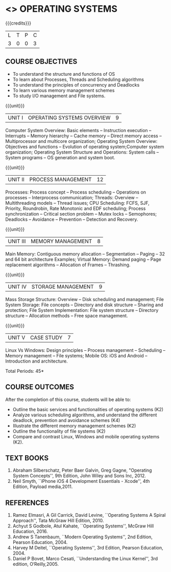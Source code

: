 * <<<404>>> OPERATING SYSTEMS
:properties:
:author: Dr.J.Bhuvana and Ms. S. Lakshmi Priya
:date: 09-03-2021
:end:

#+startup: showall

{{{credits}}}
| L | T | P | C |
| 3 | 0 | 0 | 3 |

** CO PO MAPPING :noexport:
#+NAME: co-po-mapping
|                |    | PO1 | PO2 | PO3 | PO4 | PO5 | PO6 | PO7 | PO8 | PO9 | PO10 | PO11 | PO12 | PSO1 | PSO2 | PSO3 |
|                |    |  K3 |  K4 |  K5 |  K5 |  K6 |   - |   - |   - |   - |    - |    - |    - |   K5 |   K3 |   K6 |
| CO1            | K2 |   2 |   2 |   1 |   1 |   1 |   0 |   0 |   0 |   0 |    0 |    0 |    0 |    1 |    2 |    1 |
| CO2            | K4 |   3 |   3 |   2 |   2 |   2 |   0 |   0 |   0 |   0 |    0 |    0 |    0 |    2 |    3 |    2 |
| CO3            | K2 |   2 |   2 |   1 |   1 |   1 |   0 |   0 |   0 |   0 |    0 |    0 |    0 |    1 |    2 |    1 |
| CO4            | K2 |   2 |   2 |   1 |   1 |   1 |   0 |   0 |   0 |   0 |    0 |    0 |    0 |    1 |    2 |    1 |
| CO5            | K3 |   3 |   2 |   2 |   2 |   1 |   0 |   0 |   0 |   1 |    1 |    0 |    1 |    2 |    3 |    1 |
| Score          |    |  12 |  11 |   7 |   7 |   6 |   0 |   0 |   0 |   1 |    1 |    0 |    1 |    7 |   12 |    6 |
| Course Mapping |    |   3 |   3 |   2 |   2 |   2 |   0 |   0 |   0 |   1 |    1 |    0 |    1 |    2 |    3 |    2 |

#+begin_comment
  1. As the course is focussed towards fundamental resource handling strategies, advanced techniques suggested like RELRO and ASLR are not included
  2. Since there exists a specific course on security in a higher semester, inclusion of security perspectives for operating systems theory and lab would be too early for second-year students
#+end_comment

#+begin_comment
 1. Unit V - Windows case study included
 2. Windows was added as a comparative study with Linux
 3. Not Applicable
 4. Five Course outcomes specified and aligned with units
 5. For lab, suggestive experiments are clearly defined.
#+end_comment

** COURSE OBJECTIVES
- To understand the structure and functions of OS
- To learn about Processes, Threads and Scheduling algorithms
- To understand the principles of concurrency and Deadlocks
- To learn various memory management schemes
- To study I/O management and File systems.


{{{unit}}}
|UNIT I | OPERATING SYSTEMS OVERVIEW | 9 |
Computer System Overview: Basic elements -- Instruction execution –
Interrupts -- Memory hierarchy -- Cache memory -- Direct memory access
-- Multiprocessor and multicore organization; Operating System
Overview: Objectives and functions -- Evolution of operating
system;Computer system organization; Operating System Structure and
Operations: System calls -- System programs -- OS generation and
system boot.

{{{unit}}}
|UNIT II | PROCESS MANAGEMENT | 12 |
Processes: Process concept -- Process scheduling -- Operations on
processes -- Interprocess communication; Threads: Overview --
Multithreading models -- Thread issues;  CPU Scheduling: FCFS, SJF, Priority, Roundrobin, Rate Monotonic and EDF
scheduling; Process synchronization -- Critical section problem -- Mutex locks -- Semophores; Deadlocks -- Avoidance -- Prevention -- Detection and
Recovery.

{{{unit}}}
|UNIT III | MEMORY MANAGEMENT | 8 |
Main Memory: Contiguous memory allocation -- Segmentation -- Paging --
32 and 64 bit architecture Examples; Virtual Memory: Demand paging --
Page replacement algorithms -- Allocation of Frames -- Thrashing.

{{{unit}}}
|UNIT IV | STORAGE MANAGEMENT | 9 |
Mass Storage Structure: Overview -- Disk scheduling and management;
File System Storage: File concepts -- Directory and disk structure --
Sharing and protection; File System Implementation: File system
structure -- Directory structure -- Allocation methods -- Free space
management.

{{{unit}}}
|UNIT V | CASE STUDY | 7 |
Linux Vs Windows: Design principles -- Process management --
Scheduling -- Memory management -- File systems; Mobile OS: iOS and
Android -- Introduction and architecture.


\hfill *Total Periods: 45*

** COURSE OUTCOMES
After the completion of this course, students will be able to: 
- Outline the basic services and functionalities of operating systems (K2)
- Analyze various scheduling algorithms, and understand the different
  deadlock, prevention and avoidance schemes (K4)
- Illustrate the different memory management schemes (K2)
- Outline the functionality of file systems (K2)
- Compare and contrast Linux, Windows and mobile operating systems (K2).

** TEXT BOOKS
1. Abraham Silberschatz, Peter Baer Galvin, Greg Gagne, "Operating
   System Concepts'', 9th Edition, John Wiley and Sons Inc, 2012.
2. Neil Smyth, ``iPhone iOS 4 Development Essentials - Xcode'', 4th
   Edition, Payload media,2011.

** REFERENCES
1. Ramez Elmasri, A Gil Carrick, David Levine, ``Operating Systems A
   Spiral Approach'', Tata McGraw Hill Edition, 2010.
2. Achyut S Godbole, Atul Kahate, ``Operating Systems'', McGraw Hill
   Education, 2016.
3. Andrew S Tanenbaum, ``Modern Operating Systems'', 2nd Edition,
   Pearson Education, 2004.
4. Harvey M Deitel, ``Operating Systems'', 3rd Edition, Pearson
   Education, 2004.
5. Daniel P Bovet, Marco Cesati, ``Understanding the Linux Kernel'',
   3rd edition, O‘Reilly,2005.
